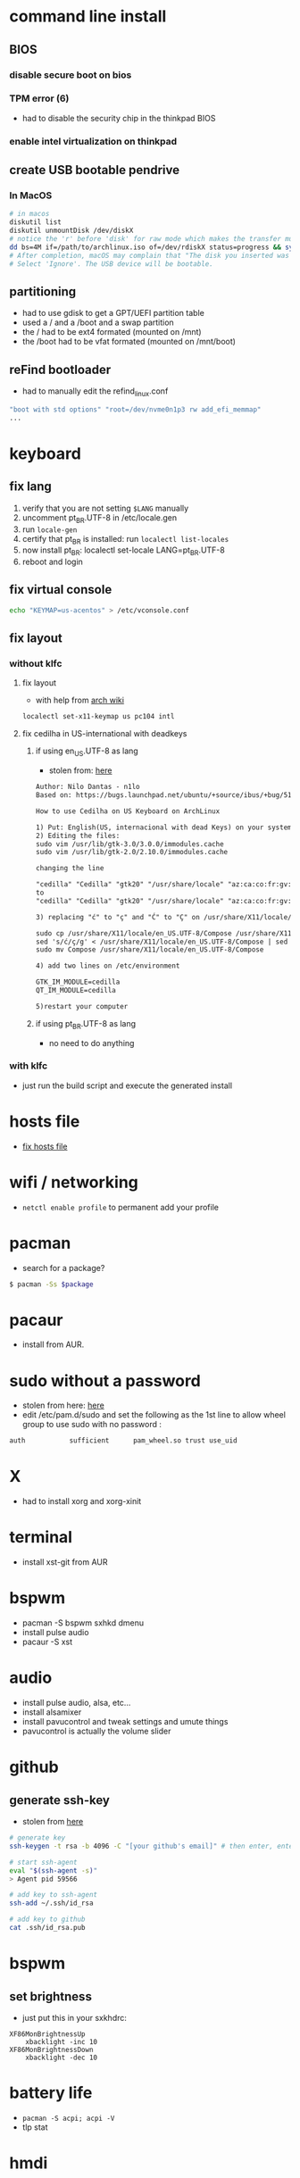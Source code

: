 * command line install
** BIOS
*** disable secure boot on bios
*** TPM error (6)
    - had to disable the security chip in the thinkpad BIOS
*** enable intel virtualization on thinkpad
** create USB bootable pendrive
*** In MacOS

#+BEGIN_SRC sh
# in macos
diskutil list
diskutil unmountDisk /dev/diskX
# notice the 'r' before 'disk' for raw mode which makes the transfer much faster:
dd bs=4M if=/path/to/archlinux.iso of=/dev/rdiskX status=progress && sync
# After completion, macOS may complain that "The disk you inserted was not readable by this computer".
# Select 'Ignore'. The USB device will be bootable.
#+END_SRC

** partitioning

- had to use gdisk to get a GPT/UEFI partition table
- used a / and a /boot and a swap partition
- the / had to be ext4 formated (mounted on /mnt)
- the /boot had to be vfat formated (mounted on /mnt/boot)

** reFind bootloader

 - had to manually edit the refind_linux.conf
 #+BEGIN_SRC sh
 "boot with std options" "root=/dev/nvme0n1p3 rw add_efi_memmap"
 ...
 #+END_SRC
* keyboard
** fix lang
1. verify that you are not setting =$LANG= manually
2. uncomment pt_BR.UTF-8 in /etc/locale.gen
3. run =locale-gen=
4. certify that pt_BR is installed: run =localectl list-locales=
5. now install pt_BR: localectl set-locale LANG=pt_BR.UTF-8
6. reboot and login
** fix virtual console
   #+BEGIN_SRC sh
   echo "KEYMAP=us-acentos" > /etc/vconsole.conf
   #+END_SRC
** fix layout
*** without klfc
**** fix layout

   - with help from [[https://wiki.archlinux.org/index.php/Keyboard_configuration_in_Xorg#Setting_keyboard_layout][arch wiki]]
   #+BEGIN_SRC sh
     localectl set-x11-keymap us pc104 intl
   #+END_SRC

**** fix cedilha in US-international with deadkeys
***** if using en_US.UTF-8 as lang

    - stolen from: [[https://gist.github.com/ninrod/a29a99a20e695ba1a2ce7e774803a501][here]]
    #+BEGIN_SRC txt
    Author: Nilo Dantas - n1lo
    Based on: https://bugs.launchpad.net/ubuntu/+source/ibus/+bug/518056 - helio-valente post

    How to use Cedilha on US Keyboard on ArchLinux

    1) Put: English(US, internacional with dead Keys) on your system keyboard layout.
    2) Editing the files:
    sudo vim /usr/lib/gtk-3.0/3.0.0/immodules.cache
    sudo vim /usr/lib/gtk-2.0/2.10.0/immodules.cache

    changing the line

    "cedilla" "Cedilla" "gtk20" "/usr/share/locale" "az:ca:co:fr:gv:oc:pt:sq:tr:wa"
    to
    "cedilla" "Cedilla" "gtk20" "/usr/share/locale" "az:ca:co:fr:gv:oc:pt:sq:tr:wa:en"

    3) replacing "ć" to "ç" and "Ć" to "Ç" on /usr/share/X11/locale/en_US.UTF-8/Compose

    sudo cp /usr/share/X11/locale/en_US.UTF-8/Compose /usr/share/X11/locale/en_US.UTF-8/Compose.bak
    sed 's/ć/ç/g' < /usr/share/X11/locale/en_US.UTF-8/Compose | sed 's/Ć/Ç/g' > Compose
    sudo mv Compose /usr/share/X11/locale/en_US.UTF-8/Compose

    4) add two lines on /etc/environment

    GTK_IM_MODULE=cedilla
    QT_IM_MODULE=cedilla

    5)restart your computer
    #+END_SRC
***** if using pt_BR.UTF-8 as lang
      - no need to do anything
*** with klfc
    - just run the build script and execute the generated install
* hosts file
  - [[https://www.reddit.com/r/archlinux/comments/6llvgv/chromium_taking_a_long_ass_time_to_load_up/djuuq0r/][fix hosts file]]
* wifi / networking
  - =netctl enable profile= to permanent add your profile
* pacman

- search for a package?
#+BEGIN_SRC sh
$ pacman -Ss $package
#+END_SRC
* pacaur
  - install from AUR.
* sudo without a password

- stolen from here: [[https://bbs.archlinux.org/viewtopic.php?id=7482][here]]
- edit /etc/pam.d/sudo and set the following as the 1st line to allow wheel group to use sudo with no password :
#+BEGIN_SRC sh
auth           sufficient      pam_wheel.so trust use_uid
#+END_SRC

* X
  - had to install xorg and xorg-xinit
* terminal
  - install xst-git from AUR
* bspwm
  - pacman -S bspwm sxhkd dmenu
  - install pulse audio
  - pacaur -S xst
* audio
  - install pulse audio, alsa, etc...
  - install alsamixer
  - install pavucontrol and tweak settings and umute things
  - pavucontrol is actually the volume slider
* github
** generate ssh-key

- stolen from [[http://www.w3docs.com/snippets/git/how-to-generate-ssh-key-for-git.html][here]]
#+BEGIN_SRC sh
# generate key
ssh-keygen -t rsa -b 4096 -C "[your github's email]" # then enter, enter, enter

# start ssh-agent
eval "$(ssh-agent -s)"
> Agent pid 59566

# add key to ssh-agent
ssh-add ~/.ssh/id_rsa

# add key to github
cat .ssh/id_rsa.pub
#+END_SRC
* bspwm
** set brightness
- just put this in your sxkhdrc:
#+BEGIN_SRC
XF86MonBrightnessUp
    xbacklight -inc 10
XF86MonBrightnessDown
    xbacklight -dec 10
#+END_SRC
* battery life
  - =pacman -S acpi; acpi -V=
  - tlp stat
* hmdi
** video
   - just use xrandr
** audio
   - just use pavucontrol
* pendrives and usb sticks management
  - use =udisksctl= and =udiskie=
  - place udiskie & on =~/.xinitrc= for maximum comfort
* beep infernal
  - taken from [[https://wiki.archlinux.org/index.php/PC_speaker][here]]
  #+BEGIN_SRC sh
    echo "blacklist pcspkr" > /etc/modprobe.d/nobeep.conf
  #+END_SRC
* screenshots

#+BEGIN_SRC sh
$ pacman -S maim
$ maim screenshot.png
$ maim -d 5 screenshot.png # pause for 5 seconds
$ maim -s shot.png # select an area, or window (just click on the window)
$ man maim # for more options
#+END_SRC
* screen locker
** physlock from aur
* pdf reader
  - zathura or evince
* video
  - mpv
* font management
** font/char viewer (fontawesome, nerdfonts, material icons, etc...)
   - tip from [[https://redd.it/6l3ivb][here]]
   - pacman -S =gucharmap=
** viewing available fonts
   - =$ fc-list=
* julicloud | wdmycloudx2 | nfs
  1. export the share as NFS
  2. showmount -e server
  3. =sudo mount server:/path/of/the/mount /mnt/mountpoint=
* mpd + ncmpcpp
  - pacman -S mpd ncmpcpp
  - ncmpcpp [[https://wiki.archlinux.org/index.php/Ncmpcpp][arch wiki]]
  - mpd [[https://wiki.archlinux.org/index.php/Music_Player_Daemon][arch wiki]]
* gpg and pass
- [[https://superuser.com/questions/813421/can-you-extend-the-expiration-date-of-an-already-expired-gpg-key/814663#814663][extend the expiration date of an already expired key]]
* video recording
  - [[https://wiki.archlinux.org/%209.php/FFmpeg#Package_installation][ffmpeg]]
* caveats, pitfalls and traps
  - don't install =ibus=. If you do that, inkscape and visual studio code will not work, among other things.